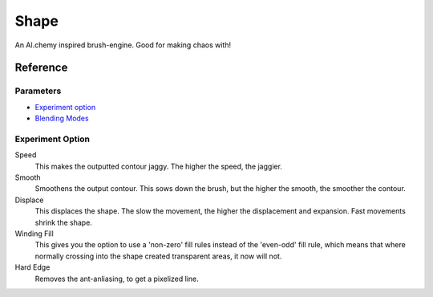 Shape
=====

An Al.chemy inspired brush-engine. Good for making chaos with!

Reference
---------

Parameters
~~~~~~~~~~

-  `Experiment option <#Experiment_option>`__
-  `Blending Modes <Special:MyLanguage/Blending_Modes>`__

Experiment Option
~~~~~~~~~~~~~~~~~

Speed
    This makes the outputted contour jaggy. The higher the speed, the
    jaggier.
Smooth
    Smoothens the output contour. This sows down the brush, but the
    higher the smooth, the smoother the contour.
Displace
    This displaces the shape. The slow the movement, the higher the
    displacement and expansion. Fast movements shrink the shape.
Winding Fill
    This gives you the option to use a 'non-zero' fill rules instead of
    the 'even-odd' fill rule, which means that where normally crossing
    into the shape created transparent areas, it now will not.
Hard Edge
    Removes the ant-anliasing, to get a pixelized line.


